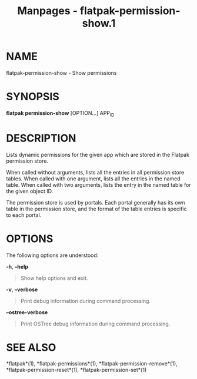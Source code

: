 #+TITLE: Manpages - flatpak-permission-show.1
* NAME
flatpak-permission-show - Show permissions

* SYNOPSIS
*flatpak permission-show* [OPTION...] APP_ID

* DESCRIPTION
Lists dynamic permissions for the given app which are stored in the
Flatpak permission store.

When called without arguments, lists all the entries in all permission
store tables. When called with one argument, lists all the entries in
the named table. When called with two arguments, lists the entry in the
named table for the given object ID.

The permission store is used by portals. Each portal generally has its
own table in the permission store, and the format of the table entries
is specific to each portal.

* OPTIONS
The following options are understood:

*-h*, *--help*

#+begin_quote
Show help options and exit.

#+end_quote

*-v*, *--verbose*

#+begin_quote
Print debug information during command processing.

#+end_quote

*--ostree-verbose*

#+begin_quote
Print OSTree debug information during command processing.

#+end_quote

* SEE ALSO
*flatpak*(1), *flatpak-permissions*(1), *flatpak-permission-remove*(1),
*flatpak-permission-reset*(1), *flatpak-permission-set*(1)
